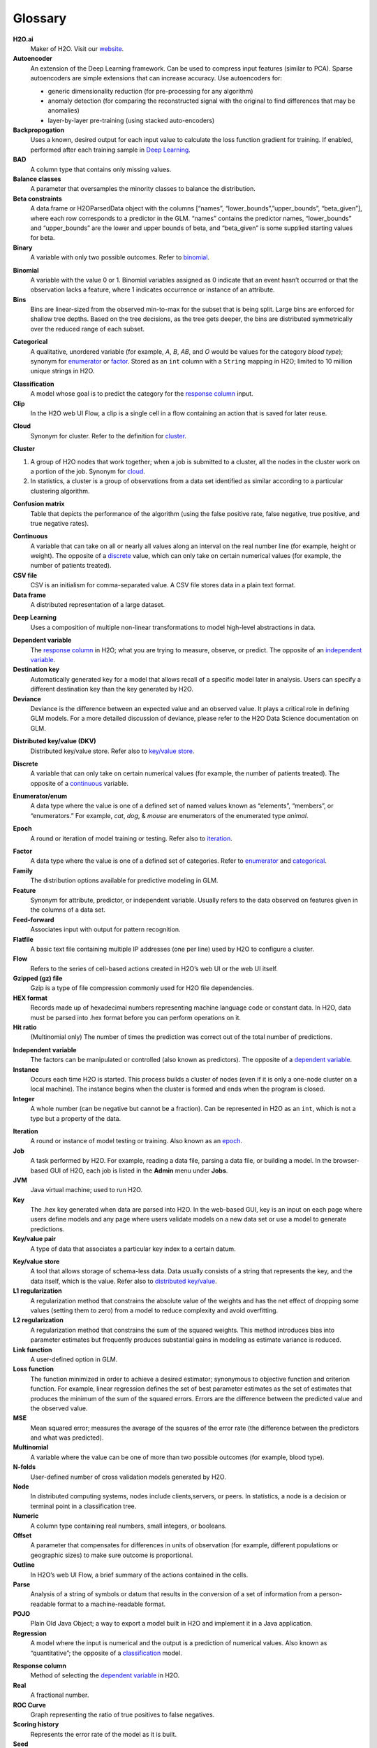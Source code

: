.. _glossary:

Glossary
========

.. glossary::

**H2O.ai**
	Maker of H2O. Visit our `website <http://www.h2o.ai>`_.

**Autoencoder**
 An extension of the Deep Learning framework. Can be used to compress input features (similar to PCA). Sparse autoencoders are simple extensions that can increase accuracy. Use autoencoders for:

 - generic dimensionality reduction (for pre-processing for any algorithm)
 - anomaly detection (for comparing the reconstructed signal with the original to find differences that may be anomalies)
 - layer-by-layer pre-training (using stacked auto-encoders)
 
**Backpropogation**
	Uses a known, desired output for each input value to calculate the loss function gradient for training. If enabled, performed after each training sample in `Deep Learning`_.
 
**BAD**
	A column type that contains only missing values.

**Balance classes**
	A parameter that oversamples the minority classes to balance the distribution. 

**Beta constraints**
	A data.frame or H2OParsedData object with the columns [“names”, “lower_bounds”,”upper_bounds”, “beta_given”], where each row corresponds to a predictor in the GLM. “names” contains the predictor names, “lower_bounds” and “upper_bounds” are the lower and upper bounds of beta, and “beta_given” is some supplied starting values for beta.

**Binary**
	A variable with only two possible outcomes. Refer to `binomial`_.

.. _binomial:

**Binomial**
	A variable with the value 0 or 1. Binomial variables assigned as 0 indicate that an event hasn’t occurred or that the observation lacks a feature, where 1 indicates occurrence or instance of an attribute.

**Bins**
	Bins are linear-sized from the observed min-to-max for the subset that is being split. Large bins are enforced for shallow tree depths. Based on the tree decisions, as the tree gets deeper, the bins are distributed symmetrically over the reduced range of each subset. 

.. _categorical:

**Categorical**
	A qualitative, unordered variable (for example, *A*, *B*, *AB*, and *O* would be values for the category *blood type*); synonym for `enumerator`_ or `factor`_. Stored as an ``int`` column with a ``String`` mapping in H2O; limited to 10 million unique strings in H2O. 

.. _classification:

**Classification**
	A model whose goal is to predict the category for the `response column`_ input.

**Clip**
	In the H2O web UI Flow, a clip is a single cell in a flow containing an action that is saved for later reuse. 

.. _cloud:

**Cloud**
	Synonym for cluster. Refer to the definition for `cluster`_.

.. _cluster:

**Cluster**

1. A group of H2O nodes that work together; when a job is submitted to a cluster, all the nodes in the cluster work on a portion of the job. Synonym for `cloud`_.

2. In statistics, a cluster is a group of observations from a data set identified as similar according to a particular clustering algorithm.

**Confusion matrix**
	Table that depicts the performance of the algorithm (using the false positive rate, false negative, true positive, and true negative rates). 

.. _continuous:

**Continuous**
	A variable that can take on all or nearly all values along an interval on the real number line (for example, height or weight). The opposite of a `discrete`_ value, which can only take on certain numerical values (for example, the number of patients treated).

**CSV file**
	CSV is an initialism for comma-separated value. A CSV file stores data in a plain text format.

**Data frame**
	A distributed representation of a large dataset.

.. _Deep Learning:

**Deep Learning**
	Uses a composition of multiple non-linear transformations to model high-level abstractions in data. 

.. _dependent variable:

**Dependent variable**
	The `response column`_ in H2O; what you are trying to measure, observe, or predict. The opposite of an `independent variable`_. 

**Destination key**
	Automatically generated key for a model that allows recall of a specific model later in analysis. Users can specify a different destination key than the key generated by H2O. 

**Deviance**
	Deviance is the difference between an expected value and an observed value. It plays a critical role in defining GLM models. For a more detailed discussion of deviance, please refer to the H2O Data Science documentation on GLM. 

.. _distributed key/value:

**Distributed key/value (DKV)**
	Distributed key/value store. Refer also to `key/value store`_. 

.. _discrete:

**Discrete**
	A variable that can only take on certain numerical values (for example, the number of patients treated). The opposite of a `continuous`_ variable. 

.. _enumerator:

**Enumerator/enum**
	A data type where the value is one of a defined set of named values known as “elements”, “members”, or “enumerators.” For example, *cat*, *dog*, & *mouse* are enumerators of the enumerated type *animal*.

.. _epoch:

**Epoch**
	A round or iteration of model training or testing. Refer also to `iteration`_. 

.. _factor:

**Factor**
	A data type where the value is one of a defined set of categories. Refer to `enumerator`_ and `categorical`_. 

**Family**
	The distribution options available for predictive modeling in GLM. 

**Feature**
	Synonym for attribute, predictor, or independent variable. Usually refers to the data observed on features given in the columns of a data set. 

**Feed-forward**
	Associates input with output for pattern recognition.

**Flatfile**
	A basic text file containing multiple IP addresses (one per line) used by H2O to configure a cluster. 

**Flow**
	Refers to the series of cell-based actions created in H2O’s web UI or the web UI itself. 

**Gzipped (gz) file**
	Gzip is a type of file compression commonly used for H2O file dependencies. 

**HEX format**
	Records made up of hexadecimal numbers representing machine language code or constant data. In H2O, data must be parsed into .hex format before you can perform operations on it. 

**Hit ratio**
	 (Multinomial only) The number of times the prediction was correct out of the total number of predictions. 

.. _independent variable:

**Independent variable**
	The factors can be manipulated or controlled (also known as predictors). The opposite of a `dependent variable`_.

**Instance**
	Occurs each time H2O is started. This process builds a cluster of nodes (even if it is only a one-node cluster on a local machine). The instance begins when the cluster is formed and ends when the program is closed.

**Integer**
	A whole number (can be negative but cannot be a fraction). Can be represented in H2O as an ``int``, which is not a type but a property of the data. 

.. _iteration:

**Iteration**
	A round or instance of model testing or training. Also known as an `epoch`_.

**Job**
	A task performed by H2O. For example, reading a data file, parsing a data file, or building a model. In the browser-based GUI of H2O, each job is listed in the **Admin** menu under **Jobs**.

**JVM**
	Java virtual machine; used to run H2O.

**Key**
	The .hex key generated when data are parsed into H2O. In the web-based GUI, key is an input on each page where users define models and any page where users validate models on a new data set or use a model to generate predictions.

**Key/value pair**
	A type of data that associates a particular key index to a certain datum.

.. _key/value store:

**Key/value store**
	A tool that allows storage of schema-less data. Data usually consists of a string that represents the key, and the data itself, which is the value. Refer also to `distributed key/value`_. 

**L1 regularization**
	A regularization method that constrains the absolute value of the weights and has the net effect of dropping some values (setting them to zero) from a model to reduce complexity and avoid overfitting. 

**L2 regularization**
	A regularization method that constrains the sum of the squared weights. This method introduces bias into parameter estimates but frequently produces substantial gains in modeling as estimate variance is reduced.

**Link function**
	A user-defined option in GLM.

**Loss function**
	The function minimized in order to achieve a desired estimator; synonymous to objective function and criterion function. For example, linear regression defines the set of best parameter estimates as the set of estimates that produces the minimum of the sum of the squared errors. Errors are the difference between the predicted value and the observed value. 

**MSE**
	Mean squared error; measures the average of the squares of the error rate (the difference between the predictors and what was predicted). 

**Multinomial**
	A variable where the value can be one of more than two possible outcomes (for example, blood type).

**N-folds**
	User-defined number of cross validation models generated by H2O.

**Node**
	In distributed computing systems, nodes include clients,servers, or peers. In statistics, a node is a decision or terminal point in a classification tree.

**Numeric**
	A column type containing real numbers, small integers, or booleans. 

**Offset**
	A parameter that compensates for differences in units of observation (for example, different populations or geographic sizes) to make sure outcome is proportional. 

**Outline**
	In H2O’s web UI Flow, a brief summary of the actions contained in the cells. 

**Parse**
	Analysis of a string of symbols or datum that results in the conversion of a set of information from a person-readable format to a machine-readable format.

**POJO**
	Plain Old Java Object; a way to export a model built in H2O and implement it in a Java application. 

**Regression**
	A model where the input is numerical and the output is a prediction of numerical values. Also known as “quantitative”; the opposite of a `classification`_ model. 

.. _response column:

**Response column**
	Method of selecting the `dependent variable`_ in H2O.

**Real**
	A fractional number.

**ROC Curve**
	Graph representing the ratio of true positives to false negatives.

**Scoring history**
	Represents the error rate of the model as it is built.

**Seed**
	A starting point for randomization. Seed specification is used when machine learning models have a random component; it allows users to recreate the exact “random” conditions used in a model at a later time. 

**Separator**
	What separates the entries in the dataset; usually a comma, semicolon, etc.

**Sparse**
	A dataset where many of the rows contain blank values or "NA" instead of data.

**Standard deviation**
	The standard deviation of the data in the column, defined as the square root of the sum of the deviance of observed values from the mean divided by the number of elements in the column minus one. Abbreviated *sd*.

**Standardization**
	Transformation of a variable so that it is mean-centered at 0 and scaled by the standard deviation; helps prevent precision problems. 

**String**
	Refers to data where each entry is typically unique (for example, a dataset containing people’s names and addresses). 

**Supervised learning**
	Model type where the input is labeled so that the algorithm can ideitify it and learn from it.

**Time**
	Data type supported by H2O; represented as “milliseconds-since-the-Unix-Epoch”; stored internally as a 64-bit integer in a standard ``int`` column. Used directly by the Cox Proportional Hazards model, but also used to build other features.  

**Training frame**
	The dataset used to build the model.

**Unsupervised learning**
	Model type where the input is not labeled.

**UUID**
	A dense representation of universally unique identifiers (UUIDs) used to label and group events; stored as a 128-bit numeric value.

**Validation**
	An analysis of how well the model fits.

**Validation frame**
	The dataset used to evaluate the accuracy of the model.

**Variable importance**
	Represents the statistical significance of each variable in the data in terms of its affect on the model. 

**Weights**
	A parameter that specifies certain outcomes as more significant (for example, if you are trying to identify incidence of disease, one “positive” result can be more meaningful than 50 “negative” responses). Higher values indicate more importance. 

**XLS file**
	A Microsoft Excel 2003-2007 spreadsheet file format. 

**Y**
	Dependent variable used in GLM; a user-defined input selected from the set of variables present in the user’s data. 

**YARN**
	Yet Another Resource Manager; used to manage H2O on a Hadoop cluster. 
